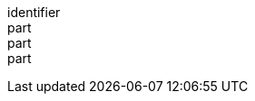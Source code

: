 [[req_background_map-success]]
////
[width="90%",cols="2,6a"]
|===
^|*Requirement {counter:req-id}* |*/req/background/map-success*
^|A |The color  of the map in the areas with no data SHALL be exactly the one specified in the `bgcolor`.
^|B |In case the output format allows it and in the absence of the `transparent` parameter (or if it is `false`), the opacity (alpha value) of the map in the areas with no data SHALL be exactly 100% if `transparent` is `false` or 0% if `transparent` is `true`.
^|C |If the renderer supports anti-aliasing, at the edges between data and no-data areas, the opacity SHALL be a value between 0% and 100%.
|===
////

[requirement]
====
[%metadata]
identifier:: 
part:: 
part::
part:: 
====